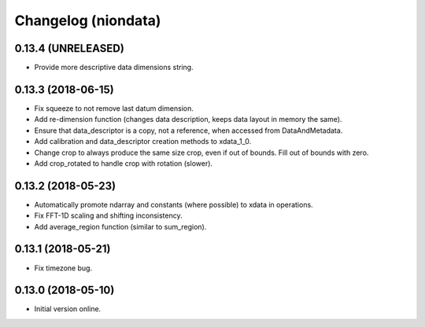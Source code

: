 Changelog (niondata)
====================

0.13.4 (UNRELEASED)
-------------------

- Provide more descriptive data dimensions string.

0.13.3 (2018-06-15)
-------------------

- Fix squeeze to not remove last datum dimension.

- Add re-dimension function (changes data description, keeps data layout in memory the same).

- Ensure that data_descriptor is a copy, not a reference, when accessed from DataAndMetadata.

- Add calibration and data_descriptor creation methods to xdata_1_0.

- Change crop to always produce the same size crop, even if out of bounds. Fill out of bounds with zero.

- Add crop_rotated to handle crop with rotation (slower).

0.13.2 (2018-05-23)
-------------------

- Automatically promote ndarray and constants (where possible) to xdata in operations.

- Fix FFT-1D scaling and shifting inconsistency.

- Add average_region function (similar to sum_region).

0.13.1 (2018-05-21)
-------------------

- Fix timezone bug.

0.13.0 (2018-05-10)
-------------------

- Initial version online.
